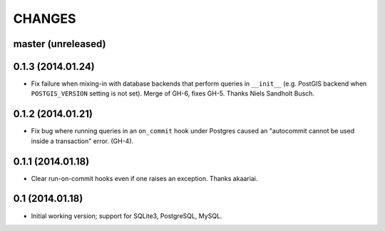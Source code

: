 CHANGES
=======

master (unreleased)
-------------------


0.1.3 (2014.01.24)
-------------------

* Fix failure when mixing-in with database backends that perform queries in
  ``__init__`` (e.g. PostGIS backend when ``POSTGIS_VERSION`` setting is not
  set). Merge of GH-6, fixes GH-5. Thanks Niels Sandholt Busch.


0.1.2 (2014.01.21)
------------------

* Fix bug where running queries in an ``on_commit`` hook under Postgres caused
  an "autocommit cannot be used inside a transaction" error. (GH-4).


0.1.1 (2014.01.18)
------------------

* Clear run-on-commit hooks even if one raises an exception. Thanks akaariai.


0.1 (2014.01.18)
----------------

* Initial working version; support for SQLite3, PostgreSQL, MySQL.
